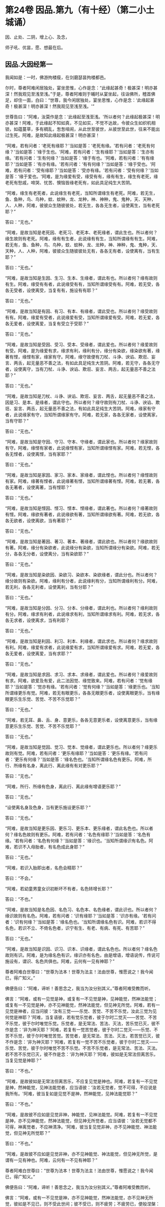 #+OPTIONS: toc:nil num:nil
* 第24卷 因品.第九（有十经）（第二小土城诵）

因、止处、二阴，增上心、及念，

师子吼、优昙，愿、想最在后。

#+TOC: headlines 1

** 因品.大因经第一
我闻如是：一时，佛游拘楼瘦，在剑磨瑟昙拘楼都邑。

尔时，尊者阿难闲居独处，宴坐思惟，心作是念：“此缘起甚奇！极甚深！明亦甚深！然我观见至浅至浅。”于是，尊者阿难则于晡时从宴坐起，往诣佛所，稽首佛足，却住一面，白曰：“世尊，我今闲居独处，宴坐思惟，心作是念：‘此缘起甚奇！极甚深！明亦甚深！然我观见至浅至浅。'”

世尊告曰：“阿难，汝莫作是念：‘此缘起至浅至浅。'所以者何？此缘起极甚深！明亦甚深！阿难，于此缘起不知如真，不见如实，不觉不达故，令彼众生如织机相锁，如蕴蔓草，多有稠乱，怱怱喧闹，从此世至彼世，从彼世至此世，往来不能出过生死。阿难，是故知此缘起极甚深！明亦甚深！

“阿难，若有问者：‘老死有缘耶？'当如是答：‘老死有缘。'若有问者：‘老死有何缘？'当如是答：‘缘于生也。'阿难，若有问者：‘生有缘耶？'当如是答：‘生亦有缘。'若有问者：‘生有何缘？'当如是答：‘缘于有也。'阿难，若有问者：‘有有缘耶？'当如是答：‘有亦有缘。'若有问者：‘有有何缘？'当如是答：‘缘于受也。'阿难，若有问者：‘受有缘耶？'当如是答：‘受亦有缘。'若有问者：‘受有何缘？'当如是答：‘缘于爱也。'阿难，是为缘爱有受，缘受有有，缘有有生，缘生有老死，缘老死有愁戚，啼哭、忧苦、懊恼皆缘老死有，如此具足纯生大苦阴。

“阿难，缘生有老死者，此说缘生有老死，当知所谓缘生有老死。阿难，若无生，鱼、鱼种，鸟、鸟种，蚊、蚊种，龙、龙种，神、神种，鬼、鬼种，天、天种，人、人种，阿难，彼彼众生随彼彼处，若无生，各各无生者，设使离生，当有老死耶？”

答曰：“无也。”

“阿难，是故当知是老死因、老死习、老死本、老死缘者，谓此生也。所以者何？缘生故则有老死。阿难，缘有有生者，此说缘有有生，当知所谓缘有有生。阿难，若无有，鱼、鱼种，鸟、鸟种，蚊、蚊种，龙、龙种，神、神种，鬼、鬼种，天、天种，人、人种，阿难，彼彼众生随彼彼处无有，各各无有者，设使离有，当有生耶？”

答曰：“无也。”

“阿难，是故当知是生因、生习、生本、生缘者，谓此有也。所以者何？缘有故则有生。阿难，缘受有有者，此说缘受有有，当知所谓缘受有有。阿难，若无受，各各无受者，设使离受，当复有有，施设有有耶？”

答曰：“无也。”

“阿难，是故当知是有因、有习、有本、有缘者，谓此受也。所以者何？缘受故则有有。阿难，缘爱有受者，此说缘爱有受，当知所谓缘爱有受。阿难，若无爱，各各无爱者，设使离爱，当复有受立于受耶？”

答曰：“无也。”

“阿难，是故当知是受因、受习、受本、受缘者，谓此爱也。所以者何？缘爱故则有受。阿难，是为缘爱有求，缘求有利，缘利有分，缘分有染欲，缘染欲有著，缘著有悭，缘悭有家，缘家有守。阿难，缘守故便有刀杖、斗诤、谀谄、欺诳、妄言、两舌，起无量恶不善之法，有如此具足纯生大苦阴。阿难，若无守，各各无守者，设使离守，当有刀杖、斗诤、谀谄、欺诳、妄言、两舌，起无量恶不善之法耶？”

答曰：“无也。”

“阿难，是故当知是刀杖、斗诤、谀谄、欺诳、妄言、两舌，起无量恶不善之法，因是习、是本、是缘者，谓此守也。所以者何？缘守故则有刀杖、斗诤、谀谄、欺诳、妄言、两舌，起无量恶不善之法，有如此具足纯生大苦阴。阿难，缘家有守者，此说缘家有守，当知所谓缘家有守。阿难，若无家，各各无家者，设使离家，当有守耶？”

答曰：“无也。”

“阿难，是故当知是守因、守习、守本、守缘者，谓此家也。所以者何？缘家故则有守。阿难，缘悭有家者，此说缘悭有家，当知所谓缘悭有家。阿难，若无悭，各各无悭者，设使离悭，当有家耶？”

答曰：“无也。”

“阿难，是故当知是家因、家习、家本、家缘者，谓此悭也。所以者何？缘悭故则有家。阿难，缘著有悭者，此说缘著有悭，当知所谓缘著有悭。阿难，若无著，各各无著者，设使离著，当有悭耶？”

答曰：“无也。”

“阿难，是故当知是悭因、悭习、悭本、悭缘者，谓此著也。所以者何？缘著故则有悭。阿难，缘欲有著者，此说缘欲有著，当知所谓缘欲有著。阿难，若无欲，各各无欲者，设使离欲，当有著耶？”

答曰：“无也。”

“阿难，是故当知是著因、著习、著本、著缘者，谓此欲也。所以者何？缘欲故则有著。阿难，缘分有染欲者，此说缘分有染欲，当知所谓缘分有染欲。阿难，若无分，各各无分者，设使离分，当有染欲耶？”

答曰：“无也。”

“阿难，是故当知是染欲因、染欲习、染欲本、染欲缘者，谓此分也。所以者何？缘分故则有染欲。阿难，缘利有分者，此说缘利有分，当知所谓缘利有分。阿难，若无利，各各无利者，设使离利，当有分耶？”

答曰：“无也。”

“阿难，是故当知是分因、分习、分本、分缘者，谓此利也。所以者何？缘利故则有分。阿难，缘求有利者，此说缘求有利，当知所谓缘求有利。阿难，若无求，各各无求者，设使离求，当有利耶？

答曰：“无也。”

“阿难，是故当知是利因、利习、利本、利缘者，谓此求也。所以者何？缘求故则有利。阿难，缘爱有求者，此说缘爱有求，当知所谓缘爱有求。阿难，若无爱，各各无爱者，设使离爱，当有求耶？”

答曰：“无也。”

“阿难，是故当知是求因、求习、求本、求缘者，谓此爱也。所以者何？缘爱故则有求。阿难，欲爱及有爱，此二法因觉、缘觉致来。阿难，若有问者：‘觉有缘耶？'当如是答：‘觉亦有缘。'若有问者：‘觉有何缘？'当如是答：‘缘更乐也。'当知所谓缘更乐有觉。阿难，若无有眼更乐，各各无眼更乐者，设使离眼更乐，当有缘眼更乐生乐觉、苦觉、不苦不乐觉耶？”

答曰：“无也。”

“阿难，若无耳、鼻、舌、身、意更乐，各各无意更乐者，设使离意更乐，当有缘意更乐生乐觉、苦觉、不苦不乐觉耶？”

答曰：“无也。”

“阿难，是故当知是觉因、觉习、觉本、觉缘者，谓此更乐也。所以者何？缘更乐故则有觉。阿难，若有问者：‘更乐有缘耶？'当如是答：‘更乐有缘。'若有问者：‘更乐有何缘？'当如是答：‘缘名色也。'当知所谓缘名色有更乐。阿难，所行、所缘有名身，离此行、离此缘有有对更乐耶？”

答曰：“无也。”

“阿难，所行、所缘有色身，离此行、离此缘有增语更乐耶？”

答曰：“无也。”

“设使离名身及色身，当有更乐施设更乐耶？”

答曰：“无也。”

“阿难，是故当知是更乐因、更乐习、更乐本、更乐缘者，谓此名色也。所以者何？缘名色故则有更乐。阿难，若有问者：‘名色有缘耶？'当如是答：‘名色有缘。'若有问者：‘名色有何缘？'当如是答：‘缘识也。'当知所谓缘识有名色。阿难，若识不入母胎者，有名色成此身耶？”

答曰：“无也。”

“阿难，若识入胎即出者，名色会精耶？”

答曰：“不会。”

“阿难，若幼童男童女识初断坏不有者，名色转增长耶？”

答曰：“不也。”

“阿难，是故当知是名色因、名色习、名色本、名色缘者，谓此识也。所以者何？缘识故则有名色。阿难，若有问者：‘识有缘耶？'当如是答：‘识亦有缘。'若有问者：‘识有何缘？'当如是答：‘缘名色也。'当知所谓缘名色有识。阿难，若识不得名色，若识不立、不倚名色者，识宁有生、有老、有病、有死、有苦耶？”

答曰：“无也。”

“阿难，是故当知是识因、识习、识本、识缘者，谓此名色也。所以者何？缘名色故则有识。阿难，是为缘名色有识，缘识亦有名色，由是增语，增语说传，传说可施设有，谓识、名色共俱也。阿难，云何有一见有神耶？”

尊者阿难白世尊曰：“世尊为法本！世尊为法主！法由世尊，惟愿说之！我今闻已，得广知义。”

佛便告曰：“阿难，谛听！善思念之，我当为汝分别其义。”尊者阿难受教而听。

佛言：“阿难，或有一见觉是神，或复有一不见觉是神，见神能觉，然神法能觉；或复有一不见觉是神，亦不见神能觉，然神法能觉，但见神无所觉。阿难，若有一见觉是神者，应当问彼：‘汝有三觉------乐觉、苦觉、不苦不乐觉，汝此三觉为见何觉是神耶？'阿难，当复语彼，若有觉乐觉者，彼于尔时二觉灭------苦觉、不苦不乐觉，彼于尔时唯觉乐觉。乐觉者，是无常法、苦法、灭法，苦乐觉已灭，彼不作是念：‘非为神灭耶？'阿难，若复有一觉苦觉者，彼于尔时二觉灭------乐觉、不苦不乐觉，彼于尔时唯觉苦觉。苦觉者，是无常法、苦法、灭法，若苦觉已灭，彼不作是念：‘非为神灭耶？'阿难，若复有一觉不苦不乐觉者，彼于尔时二觉灭------乐觉、苦觉，彼于尔时唯觉不苦不乐觉。不苦不乐觉者，是无常法、苦法、灭法。若不苦不乐觉已灭，彼不作是念：‘非为神灭耶？'阿难，彼如是无常法但离苦乐，当复见觉是神耶？”

答曰：“不也。”

“阿难，是故彼如是无常法但离苦乐，不应复见觉是神也。阿难，若复有一不见觉是神，然神能觉，见神法能觉者，应当语彼：‘汝若无觉者，觉不可得，不应说是我所有。'阿难，彼当复如是见觉不是神，然神能觉，见神法能觉耶？”

答曰：“不也。”

“阿难，是故彼不应如是见觉非神，神能觉，见神法能觉。阿难，若复有一不见觉是神，亦不见神能觉，然神法能觉，但见神无所觉者，应当语彼：‘汝若无觉都不可得，神离觉者，不应神清净。'阿难，彼当复见觉非神，亦不见神能觉、神法能觉，但见神无所觉耶？”

答曰：“不也。”

“阿难，是故彼不应如是见觉非神，亦不见神能觉、神法能觉，但见神无所觉，是谓有一见有神也。阿难，云何有一不见有神耶？”

尊者阿难白世尊曰：“世尊为法本！世尊为法主！法由世尊，惟愿说之！我今闻已，得广知义。”

佛便告曰：“阿难，谛听！善思念之，我当为汝分别其义。”尊者阿难受教而听。

佛言：“阿难，或有一不见觉是神，亦不见神能觉，然神法能觉，亦不见神无所觉，彼如是不见已，则不受此世间；彼不受已，则不疲劳；不疲劳已，便般涅槃：我生已尽，梵行已立，所作已办，不更受有，知如真。阿难，是谓增语，增语说传，传设可施设有。知是者，则无所受。阿难，若比丘如是正解脱者，此不复有见如来终，见如来不终，见如来终、不终，见如来亦非终亦非不终，是谓有一不见有神也。阿难，云何有一有神施设而施设耶？”

尊者阿难白世尊曰：“世尊为法本！世尊为法主！法由世尊，惟愿说之！我今闻已，得广知义。”

佛便告曰：“阿难，谛听！善思念之，我当为汝分别其义。”尊者阿难受教而听。

佛言：“阿难，或有一少色是神施设而施设，或复有一非少色是神施设而施设，无量色是神施设而施设。或复有一非少色是神施设而施设，亦非无量色是神施设而施设，少无色是神施设而施设。或复有一非少色是神施设而施设，亦非无量色是神施设而施设，亦非少无色是神施设而施设，无量无色是神施设而施设。

“阿难，若有一少色是神施设而施设者，彼今少色是神施设而施设，身坏命终，亦如是说、亦如是见。有神若离少色时，亦如是如是思，彼作如是念。阿难，如是有一少色是神施设而施设，如是有一少色是神见著而著。

“阿难，若复有一非少色是神施设而施设，无量色是神施设而施设者，彼今无量色是神施设而施设，身坏命终，亦如是说、亦如是见。有神若离无量色时，亦如是如是思，彼作如是念。阿难，如是有一无量色是神施设而施设，如是无量色是神见著而著。

“阿难，若复有一非少色是神施设而施设，亦非无量色是神施设而施设，少无色是神施设而施设者，彼今少无色是神施设而施设，身坏命终，亦如是说、亦如是见。有神若离少无色时，亦如是如是思，彼作如是念。阿难，如是有一少无色是神施设而施设，如是有一少无色是神见著而著。

“阿难，若复有一非少色是神施设而施设，亦非无量色是神施设而施设，亦非少无色是神施设而施设，无量无色是神施设而施设者，彼今无量无色是神施设而施设，身坏命终，亦如是说、亦如是见。有神若离无量无色时，亦如是如是思，彼作如是念。阿难，如是有一无量无色是神施设而施设，如是有一无量无色是神见著而著，是谓有一有神施设而施设也。

“阿难，云何有一无神施设而施设耶？”

尊者阿难白世尊曰：“世尊为法本！世尊为法主！法由世尊，惟愿说之！我今闻已，得广知义。”

佛便告曰：“阿难，谛听！善思念之，我当为汝分别其义。”尊者阿难受教而听。

佛言：“阿难，或有一非少色是神施设而施设，亦非无量色是神施设而施设，亦非少无色是神施设而施设，亦非无量无色是神施设而施设。阿难，若有一非少色是神施设而施设者，彼非今少色是神施设而施设，身坏命终，亦不如是说、亦不如是见。有神若离少色时，亦不如是如是思，亦不作如是念。阿难，如是有一非少色是神施设而施设，如是有一非少色是神不见著而著。

“阿难，若复有一非无量色是神施设而施设者，彼非今无量色是神施设而施设，身坏命终，亦不如是说、亦不如是见。有神若离无量色时，亦不如是如是思，亦不作如是念。阿难，如是有一非无量色是神施设而施设，如是有一非无量色是神不见著而著。

“阿难，若复有一非少无色是神施设而施设者，彼非今少无色是神施设而施设，身坏命终，亦不如是说、亦不如是见。有神若离少无色时，亦不如是如是思，亦不作如是念。阿难，如是有一非少无色是神施设而施设，如是有一非少无色是神不见著而著。

“阿难，若复有一非无量无色是神施设而施设者，彼非今无量无色是神施设而施设，身坏命终，亦不如是说、亦不如是见。有神若离无量无色时，亦不如是如是思，亦不作如是念。阿难，如是有一非无量无色是神施设而施设，如是有一非无量无色是神不见著而著。阿难，是谓有一无神施设而施设也。

“复次，阿难，有七识住及二处。云何七识住？有色众生若干身、若干想，谓人及欲天，是谓第一识住。复次，阿难，有色众生若干身、一想，谓梵天初生不夭寿，是谓第二识住。复次，阿难，有色众生一身、若干想，谓晃昱天，是谓第三识住。复次，阿难，有色众生一身、一想，谓遍净天，是谓第四识住。复次，阿难，有无色众生度一切色想，灭有对想，不念若干想，无量空处，是空处成就游，谓无量空处天，是谓第五识住。复次，阿难，有无色众生度一切无量空处，无量识处，是识处成就游，谓无量识处天，是谓第六识住。复次，阿难，有无色众生度一切无量识处，无所有处，是无所有处成就游，谓无所有处天，是谓第七识住。

“阿难，云何有二处？有色众生无想无觉，谓无想天，是谓第一处。复次，阿难，有无色众生度一切无所有处，非有想非无想处，是非有想非无想处成就游，谓非有想非无想处天，是谓第二处。阿难，第一识住者，有色众生若干身、若干想，谓人及欲天。若有比丘知彼识住、知识住集，知灭、知味、知患、知出要如真，阿难，此比丘宁可乐彼识住，计著住彼识住耶？”

答曰：“不也。”

“阿难，第二识住者，有色众生若干身、一想，谓梵天初生不夭寿。若有比丘知彼识住、知识住集，知灭、知味、知患、知出要如真，阿难，此比丘宁可乐彼识住，计著住彼识住耶？”

答曰：“不也。”

“阿难，第三识住者，有色众生一身、若干想，谓晃昱天。若有比丘知彼识住、知识住集，知灭、知味、知患、知出要如真，阿难，此比丘宁可乐彼识住，计著住彼识住耶？”

答曰：“不也。”

“阿难，第四识住者，有色众生一身、一想，谓遍净天。若有比丘知彼识住、知识住集，知灭、知味、知患、知出要如真，阿难，此比丘宁可乐彼识住，计著住彼识住耶？”

答曰：“不也。”

“阿难。第五识住者，无色众生度一切色想，灭有对想，不念若干想，无量空处，是空处成就游，谓无量空处天。若有比丘知彼识住、知识住集，知灭、知味、知患、知出要如真，阿难，此比丘宁可乐彼识住，计著住彼识住耶？”

答曰：“不也。”

“阿难，第六识住者，无色众生度一切无量空处，无量识处，是识处成就游，谓无量识处天。若有比丘知彼识住、知识住集，知灭、知味、知患、知出要如真，阿难，此比丘宁可乐彼识住，计著住彼识住耶？”

答曰：“不也。”

“阿难，第七识住者，无色众生度一切无量识处，无所有处，是无所有处成就游，谓无所有处天。若有比丘知彼识住、知识住集，知灭、知味、知患、知出要如真，阿难，此比丘宁可乐彼识住，计著住彼识住耶？”

答曰：“不也。”

“阿难，第一处者，有色众生无想无觉，谓无想天，若有比丘知彼处、知彼处集，知灭、知味、知患、知出要如真，阿难，此比丘宁可乐彼处，计著往彼处耶？”

答曰：“不也。”

“阿难，第二处者，无色众生度一切无所有处，非有想非无想处，是非有想非无想处成就游，谓非有想非无想处天。若有比丘知彼处、知彼处集，知灭、知味、知患、知出要如真，阿难，此比丘宁可乐彼处，计著住彼处耶？”

答曰：“不也。”

“阿难，若有比丘彼七识住及二处知如真，心不染著，得解脱者，是谓比丘阿罗诃，名慧解脱。

“复次，阿难，有八解脱。云何为八？色观色，是谓第一解脱。复次，内无色想外观色，是谓第二解脱。复次，净解脱身作证成就游，是谓第三解脱。复次，度一切色想，灭有对想，不念若干想，无量空处，是无量空处成就游，是谓第四解脱。复次，度一切无量空处，无量识处，是无量识处成就游，是谓第五解脱。复次，度一切无量识处，无所有处，是无所有处成就游，是谓第六解脱。复次，度一切无所有处，非有想非无想处，是非有想非无想处成就游，是谓第七解脱。复次，度一切非有想非无想处想，知灭解脱，身作证成就游，及慧观诸漏尽知，是谓第八解脱。阿难，若有比丘彼七识住及二处知如真，心不染著，得解脱，及此八解脱，顺逆身作证成就游，亦慧观诸漏尽者，是谓比丘阿罗诃，名俱解脱。”

佛说如是，尊者阿难及诸比丘闻佛所说，欢喜奉行。

--------------

* 第24卷 因品.念处经第二

我闻如是：一时，佛游拘楼瘦，在剑磨瑟昙拘楼都邑。

尔时，世尊告诸比丘：“有一道净众生，度忧畏，灭苦恼，断啼哭，得正法，谓四念处。若有过去诸如来、无所著、等正觉悉断五盖、心秽、慧羸，立心正住于四念处，修七觉支，得觉无上正尽之觉；若有未来诸如来、无所著、等正觉悉断五盖、心秽、慧羸，立心正住于四念处，修七觉支，得觉无上正尽之觉；我今现在如来、无所著、等正觉，我亦断五盖、心秽、慧羸，立心正住于四念处，修七觉支，得觉无上正尽之觉。云何为四？观身如身念处，观觉如觉念处，观心如心念处，观法如法念处。

“云何观身如身念处？比丘者，行则知行，住则知住，坐则知坐，卧则知卧，眠则知眠，寤则知寤，眠寤则知眠寤。如是比丘观内身如身，观外身如身，立念在身，有知有见，有明有达，是谓比丘观身如身。

“复次，比丘观身如身。比丘者，正知出入，善观分别，屈伸低仰，仪容庠序，善著僧伽梨及诸衣钵，行住坐卧、眠寤语默皆正知之。如是比丘观内身如身，观外身如身，立念在身，有知有见，有明有达，是谓比丘观身如身。

“复次，比丘观身如身。比丘者，生恶不善念，以善法念治断灭止。犹木工师、木工弟子，彼持墨绳，用絣于木，则以利斧斫治令直；如是比丘生恶不善念，以善法念治断灭止。如是比丘观内身如身，观外身如身，立念在身，有知有见，有明有达，是谓比丘观身如身。

“复次，比丘观身如身。比丘者，齿齿相著，舌逼上腭，以心治心，治断灭止。犹二力士捉一羸人，处处旋捉，自在打锻；如是比丘齿齿相著，舌逼上腭，以心治心，治断灭止。如是比丘观内身如身，观外身如身，立念在身，有知有见，有明有达，是谓比丘观身如身。

“复次，比丘观身如身。比丘者，念入息即知念入息，念出息即知念出息，入息长即知入息长，出息长即知出息长，入息短即知入息短，出息短即知出息短，学一切身息入，学一切身息出，学止身行息入，学止口行息出。如是比丘观内身如身，观外身如身，立念在身，有知有见，有明有达，是谓比丘观身如身。

“复次，比丘观身如身。比丘者，离生喜乐，渍身润泽，普遍充满于此身中，离生喜乐无处不遍。犹工浴人器盛澡豆，水和成抟，水渍润泽，普遍充满无处不周；如是比丘离生喜乐，渍身润泽，普遍充满于此身中，离生喜乐无处不遍。是比丘观内身如身，观外身如身，立念在身，有知有见，有明有达，是谓比丘观身如身。

“复次，比丘观身如身。比丘者，定生喜乐，渍身润泽，普遍充满于此身中，定生喜乐无处不遍。犹如山泉，清净不浊，充满流溢，四方水来，无缘得入，即彼泉底，水自涌出，流溢于外，渍山润泽，普遍充满无处不周；如是比丘定生喜乐，渍身润泽，普遍充满于此身中，定生喜乐无处不遍。如是比丘观内身如身，观外身如身，立念在身，有知有见，有明有达，是谓比丘观身如身。

“复次，比丘观身如身。比丘者，无喜生乐，渍身润泽，普遍充满于此身中，无喜生乐无处不遍。犹青莲华，红、赤、白莲，水生水长，在于水底，彼根茎华叶悉渍润泽，普遍充满无处不周；如是比丘无喜生乐，渍身润泽，普遍充满于此身中，无喜生乐无处不遍。如是比丘观内身如身，观外身如身，立念在身，有知有见，有明有达，是谓比丘观身如身。

“复次，比丘观身如身。比丘者，于此身中，以清净心意解遍满成就游，于此身中，以清净心无处不遍。犹有一人，被七肘衣或八肘衣，从头至足，于其身体无处不覆；如是比丘于此身中，以清净心无处不遍。如是比丘观内身如身，观外身如身，立念在身，有知有见，有明有达，是谓比丘观身如身。

“复次，比丘观身如身。比丘者，念光明想，善受善持，善忆所念，如前后亦然，如后前亦然，如昼夜亦然，如夜昼亦然，如下上亦然，如上下亦然，如是不颠倒，心无有缠，修光明心，心终不为暗之所覆。如是比丘观内身如身，观外身如身，立念在身，有知有见，有明有达，是谓比丘观身如身。

“复次，比丘观身如身。比丘者，善受观相，善忆所念。犹如有人，坐观卧人，卧观坐人；如是比丘善受观相，善忆所念。如是比丘观内身如身，观外身如身，立念在身，有知有见，有明有达，是谓比丘观身如身。

“复次，比丘观身如身。比丘者，此身随住，随其好恶，从头至足，观见种种不净充满：‘我此身中有发、髦、爪、齿、粗细薄肤、皮、肉、筋、骨、心、肾、肝、肺、大肠、小肠、脾、胃、抟粪、脑及脑根、泪、汗、涕、唾、脓、血、肪、髄、涎、痰、小便。'犹如器盛若干种子，有目之士，悉见分明，谓稻、粟种、蔓菁、芥子；如是比丘此身随住，随其好恶，从头至足，观见种种不净充满：‘我此身中有发、髦、爪、齿、粗细薄肤、皮、肉、筋、骨、心、肾、肝、肺、大肠、小肠、脾、胃、抟粪、脑及脑根、泪、汗、涕、唾、脓、血、肪、髄、涎、痰、小便。'如是比丘观内身如身，观外身如身，立念在身，有知有见，有明有达，是谓比丘观身如身。

“复次，比丘观身如身。比丘者，观身诸界：‘我此身中有地界、水界、火界、风界、空界、识界。'犹如屠儿杀牛，剥皮布地于上，分作六段；如是比丘观身诸界：‘我此身中，地界、水界、火界、风界、空界、识界。'如是比丘观内身如身，观外身如身，立念在身，有知有见，有明有达，是谓比丘观身如身。

“复次，比丘观身如身。比丘者，观彼死尸，或一、二日至六、七日，鸟鸱所啄，豺狼所食，火烧埋地，悉腐烂坏，见已自比：‘今我此身亦复如是，俱有此法，终不得离。'如是比丘观内身如身，观外身如身，立念在身，有知有见，有明有达，是谓比丘观身如身。

“复次，比丘观身如身。比丘者，如本见息道骸骨青色，烂腐食半，骨锁在地，见已自比：‘今我此身亦复如是，俱有此法，终不得离。'如是比丘观内身如身，观外身如身，立念在身，有知有见，有明有达，是谓比丘观身如身。

“复次，比丘观身如身。比丘者，如本见息道，离皮肉血，唯筋相连，见已自比：‘今我此身亦复如是，俱有此法，终不得离。'如是比丘观内身如身，观外身如身，立念在身，有知有见，有明有达，是谓比丘观身如身。

“复次，比丘观身如身。比丘者，如本见息道骨节解散，散在诸方，足骨、骨、髀骨、髋骨、脊骨、肩骨、颈骨、髑髅骨，各在异处，见已自比：‘今我此身亦复如是，俱有此法，终不得离。'如是比丘观内身如身，观外身如身，立念在身，有知有见，有明有达，是谓比丘观身如身。

“复次，比丘观身如身。比丘者，如本见息道骨白如螺，青犹鸽色，赤若血涂，腐坏碎末，见已自比：‘今我此身亦复如是，俱有此法，终不得离。'如是比丘观内身如身，观外身如身，立念在身，有知有见，有明有达，是谓比丘观身如身。若比丘、比丘尼，如是少少观身如身者，是谓观身如身念处。

“云何观觉如觉念处？比丘者，觉乐觉时，便知觉乐觉；觉苦觉时，便知觉苦觉；觉不苦不乐觉时，便知觉不苦不乐觉；觉乐身、苦身、不苦不乐身，乐心、苦心、不苦不乐心，乐食、苦食、不苦不乐食，乐无食、苦无食、不苦不乐无食，乐欲、苦欲、不苦不乐欲，乐无欲觉、苦无欲觉、不苦不乐无欲觉时，便知觉不苦不乐无欲觉。如是比丘观内觉如觉，观外觉如觉，立念在觉，有知有见，有明有达，是谓比丘观觉如觉。若比丘、比丘尼如是少少观觉如觉者，是谓观觉如觉念处。

“云何观心如心念处？比丘者，有欲心知有欲心如真，无欲心知无欲心如真，有恚无恚、有痴无痴、有秽污无秽污、有合有散、有下有高、有小有大、修不修、定不定，有不解脱心知不解脱心如真，有解脱心知解脱心如真。如是比丘观内心如心，观外心如心，立念在心，有知有见，有明有达，是谓比丘观心如心。若有比丘、比丘尼如是少少观心如心者，是谓观心如心念处。

“云何观法如法念处？眼缘色生内结。比丘者，内实有结知内有结如真，内实无结知内无结如真，若未生内结而生者知如真，若已生内结灭不复生者知如真。如是耳、鼻、舌、身，意缘法生内结。比丘者，内实有结知内有结如真，内实无结知内无结如真，若未生内结而生者知如真，若已生内结灭不复生者知如真。如是比丘观内法如法，观外法如法，立念在法，有知有见，有明有达，是谓比丘观法如法，谓内六处。

“复次，比丘观法如法。比丘者，内实有欲知有欲如真，内实无欲知无欲如真，若未生欲而生者知如真，若已生欲灭不复生者知如真。如是瞋恚、睡眠、掉悔，内实有疑知有疑如真，内实无疑知无疑如真，若未生疑而生者知如真，若已生疑灭不复生者知如真。如是比丘观内法如法，观外法如法，立念在法，有知有见，有明有达，是谓比丘观法如法，谓五盖也。

“复次，比丘观法如法。比丘者，内实有念觉支知有念觉支如真，内实无念觉支知无念觉支如真，若未生念觉支而生者知如真，若已生念觉支便住不忘而不衰退，转修增广者知如真。如是择法、精进、喜、息、定。比丘者，内实有舍觉支知有舍觉支如真，内实无舍觉支知无舍觉支如真，若未生舍觉支而生者知如真，若已生舍觉支便住不忘而不衰退，转修增广者知如真。如是比丘观内法如法，观外法如法，立念在法，有知有见，有明有达，是谓比丘观法如法，谓七觉支。若有比丘、比丘尼如是少少观法如法者，是谓观法如法念处。

“若有比丘、比丘尼七年立心正住四念处者，彼必得二果，或现法得究竟智，或有余得阿那含。置七年，六五四三二一年，若有比丘、比丘尼七月立心正住四念处者，彼必得二果，或现法得究竟智，或有余得阿那含。置七月，六五四三二一月，若有比丘、比丘尼七日七夜立心正住四念处者，彼必得二果，或现法得究竟智，或有余得阿那含。置七日七夜，六五四三二，置一日一夜，若有比丘、比丘尼少少须臾顷立心正住四念处者，彼朝行如是，暮必得升进；暮行如是，朝必得升进。”

佛说如是，彼诸比丘闻佛所说，欢喜奉行。

--------------

* 第25卷 因品.苦阴经上第三

我闻如是：一时，佛游舍卫国，在胜林给孤独园。

尔时，诸比丘于中食后，少有所为，集坐讲堂。于是众多异学，中后仿佯往诣诸比丘所，共相问讯，却坐一面，语诸比丘：“诸贤，沙门瞿昙施设知断欲，施设知断色，施设知断觉。诸贤，我等亦施设知断欲，施设知断色，施设知断觉。沙门瞿昙及我等此三知三断，为有何胜、有何差别？”

于是，诸比丘闻彼众多异学所说，不是亦不非，默然起去，并作是念：“如此所说，我等当从世尊得知。”便诣佛所，稽首作礼，却坐一面，谓与众多异学所可共论，尽向佛说。

彼时，世尊告诸比丘：“汝等即时应如是问众多异学：‘诸贤，云何欲味？云何欲患？云何欲出要？云何色味？云何色患？云何色出要？云何觉味？云何觉患？云何觉出要？'诸比丘，若汝等作如是问者，彼等闻已，便更互相难说外余事，瞋诤转增，必从座起，默然而退。所以者何？我不见此世，天及魔、梵、沙门、梵志、一切余众，能知此义而发遣者，唯有如来、如来弟子或从此闻。”

佛言：“云何欲味？谓因五欲功德，生乐生喜，极是欲味，无复过是，所患甚多。

“云何欲患？族姓子者，随其伎术以自存活，或作田业、或行治生、或以学书、或明算术、或知工数、或巧刻印、或作文章、或造手笔、或晓经书、或作勇将、或奉事王。彼寒时则寒，热时则热，饥渴、疲劳、蚊虻所蜇，作如是业，求图钱财。彼族姓子如是方便，作如是行，作如是求，若不得钱财者，便生忧苦、愁戚、懊恼，心则生痴，作如是说：‘唐作唐苦！所求无果。'彼族姓子如是方便作如是行，作如是求，若得钱财者，彼便爱惜，守护密藏。所以者何？‘我此财物，莫令王夺、贼劫、火烧、腐坏、亡失，出财无利，或作诸业而不成就。'彼作如是守护密藏，若有王夺、贼劫、火烧、腐坏、亡失，便生忧苦、愁戚、懊恼，心则生痴，作如是说：‘若有长夜所可爱念者，彼则亡失。'是谓现法苦阴，因欲缘欲，以欲为本。

“复次，众生因欲缘欲，以欲为本故，母共子诤，子共母诤，父子、兄弟、姊妹、亲族展转共诤。彼既如是共斗诤已，母说子恶，子说母恶，父子、兄弟、姊妹、亲族更相说恶，况复他人！是谓现法苦阴，因欲缘欲，以欲为本。

“复次，众生因欲缘欲，以欲为本故，王王共诤，梵志梵志共诤，居士居士共诤，民民共诤，国国共诤。彼因斗诤共相憎故，以种种器仗，转相加害，或以拳扠石掷，或以杖打刀斫。彼当斗时，或死、或怖，受极重苦。是谓现法苦阴，因欲缘欲，以欲为本。

“复次，众生因欲缘欲，以欲为本故，著铠被袍，持矟弓箭，或执刀盾入在军阵。或以象斗，或马、或车，或以步军，或以男女斗。彼当斗时，或死、或怖，受极重苦。是谓现法苦阴，因欲缘欲，以欲为本。

“复次，众生因欲缘欲，以欲为本故，著铠被袍，持矟弓箭，或执刀盾往夺他国，攻城破坞，共相格战，打鼓吹角，高声唤呼。或以槌打，或以鉾戟，或以利轮，或以箭射，或乱下石，或以大弩，或以融铜珠子洒之。彼当斗时，或死、或怖，受极重苦。是谓现法苦阴，因欲缘欲，以欲为本。

“复次，众生因欲缘欲，以欲为本故，著铠被袍，持矟弓箭，或执刀盾入村、入邑、入国、入城，穿墙发藏，劫夺财物，断截王路。或至他巷，坏村、害邑、灭国、破城。于中或为王人所捉，种种拷治：截手、截足或截手足，截耳、截鼻或截耳鼻，或脔脔割，拔须、拔发或拔须发，或著槛中衣裹火烧，或以沙壅草缠火爇，或内铁驴腹中，或著铁猪口中，或置铁虎口中烧，或安铜釜中，或著铁釜中煮，或段段截，或利叉刺，或铁钩钩，或卧铁床以沸油浇，或坐铁臼以铁杵捣，或龙蛇蜇，或以鞭鞭，或以杖挝，或以棒打，或生贯高标上，或枭其首。彼在其中，或死或怖，受极重苦。是谓现法苦阴，因欲缘欲，以欲为本。

“复次，众生因欲缘欲，以欲为本故，行身恶行，行口、意恶行。彼于后时，疾病著床，或坐、卧地，以苦逼身，身受极重苦，不可爱乐。彼若有身恶行，口、意恶行，彼临终时在前覆障，犹日将没大山岗侧，影障覆地。如是，彼若有身恶行，口、意恶行，在前覆障，彼作是念：‘我本恶行，在前覆我；我本不作福业，多作恶业。若使有人作恶凶暴唯为罪，不作福、不行善，无所畏、无所依、无所归，随生处者，我必生彼。'从是有悔，悔者不善死，无福命终。是谓现法苦阴，因欲缘欲，以欲为本。

“复次，众生因欲缘欲，以欲为本故，行身恶行，行口、意恶行。彼因身、口、意恶行故，因此、缘此，身坏命终，必至恶处，生地狱中。是谓后世苦阴，因欲缘欲，以欲为本。是谓欲患。

“云何欲出要？若断除欲，舍离于欲，灭欲欲尽，度欲出要，是谓欲出要。若有沙门、梵志，欲味、欲患、欲出要不知如真者，彼终不能自断其欲，况复能断于他欲耶？若有沙门、梵志，欲味、欲患、欲出要知如真者，彼既自能除，亦能断他欲。

“云何色味？若刹利女、梵志、居士、工师女，年十四五，彼于尔时，美色最妙。若因彼美色、缘彼美色故，生乐生喜，极是色味无复过是，所患甚多。

“云何色患？若见彼姝而于后时极大衰老，头白齿落，背偻脚戾，拄杖而行，盛壮日衰，寿命垂尽，身体震动，诸根毁熟，于汝等意云何？若本有美色，彼灭生患耶？”

答曰：“如是。”

“复次，若见彼姝疾病著床，或坐、卧地，以苦逼身，受极重苦。于汝等意云何？若本有美色，彼灭生患耶？”

答曰：“如是。”

“复次，若见彼姝死，或一二日至六七日，乌鸱所啄，豺狼所食，火烧埋地，悉烂腐坏。于汝等意云何？若本有美色，彼灭生患耶？”

答曰：“如是。”

“复次，若见彼姝息道，骸骨青色烂腐，余半骨锁在地。于汝等意云何？若本有美色，彼灭生患耶？”

答曰：“如是。”

“复次，若见彼姝息道，离皮肉血，唯筋相连。于汝等意云何？若本有美色，彼灭生患耶？”

答曰：“如是。”

“复次，若见彼姝息道，骨节解散，散在诸方，足骨、腨骨、髀骨、髋骨、脊骨、肩骨、颈骨、髑髅骨各在异处。于汝等意云何？若本有美色，彼灭生患耶？”

答曰：“如是。”

“复次，若见彼姝息道，骨白如螺，青犹鸽色，赤若血涂，腐坏碎末。于汝等意云何？若本有美色，彼灭生患耶？”

答曰：“如是。”

“是谓色患。

“云何色出要？若断除色，舍离于色，灭色色尽，度色出要，是谓色出要。若有沙门、梵志，色味、色患、色出要不知如真者，彼终不能自断其色，况复能断于他色耶？若有沙门、梵志，色味、色患、色出要知如真者，彼既自能除，亦能断他色。

“云何觉味？比丘者，离欲、离恶不善之法，至得第四禅成就游。彼于尔时不念自害，亦不念害他，若不念害者，是谓觉乐味。所以者何？不念害者，成就是乐，是谓觉味。

“云何觉患？觉者是无常法、苦法、灭法，是谓觉患。

“云何觉出要？若断除觉，舍离于觉，灭觉觉尽，度觉出要，是谓觉出要。若有沙门、梵志，觉味、觉患、觉出要不知如真者，彼终不能自断其觉，况复能断于他觉耶？若有沙门、梵志，觉味、觉患、觉出要知如真者，彼既自能除，亦能断他觉。”

佛说如是，彼诸比丘闻佛所说，欢喜奉行。

--------------

* 第25卷 因品.苦阴经下第四

我闻如是：一时，佛游释羁瘦，在加维罗卫尼拘类园。

尔时，释摩诃男中后仿佯往诣佛所，稽首佛足，却坐一面，白曰：“世尊，我如是知世尊法，令我心中得灭三秽：染心秽、恚心秽、痴心秽。世尊，我如是知此法，然我心中复生染法、恚法、痴法。世尊，我作是念：‘我有何法不灭，令我心中复生染法、恚法、痴法耶？'”

世尊告曰：“摩诃男，汝有一法不灭，谓汝住在家，不至信、舍家、无家、学道。摩诃男，若汝灭此一法者，汝必不住在家，必至信、舍家、无家、学道。汝因一法不灭故，住在家，不至信、舍家、无家、学道。”

于是，释摩诃男即从座起，偏袒著衣，叉手向佛，白世尊曰：“惟愿世尊为我说法！令我心净，除疑得道！”

世尊告曰：“摩诃男，有五欲功德可爱、可念、欢喜，欲相应而使人乐。云何为五？谓眼知色、耳知声、鼻知香、舌知味、身知触，由此令王及王眷属得安乐欢喜。摩诃男，极是欲味无复过是，所患甚多。

“摩诃男，云何欲患？摩诃男，族姓子者，随其技术，以自存活，或作田业、或行治生、或以学书、或明算术、或知工数、或巧刻印、或作文章、或造手笔、或晓经书、或作勇将、或奉事王。彼寒时则寒。热时则热，饥渴、疲劳、蚊虻所蜇，作如是业，求图钱财。摩诃男，此族姓子如是方便作如是行，作如是求，若不得钱财者，便生忧苦、愁戚、懊恼，心则生痴，作如是说：‘唐作唐苦！所求无果。'摩诃男，彼族姓子如是方便作如是行，作如是求，若得钱财者，彼便爱惜守护密藏。所以者何？‘我此财物莫令王夺、贼劫、火烧、腐坏、亡失，出财无利，或作诸业而不成就。'彼作如是守护密藏，若使王夺、贼劫、火烧、腐坏、亡失，彼便生忧苦、愁戚、懊恼，心则生痴，作如是说：‘若有长夜所可爱念者，彼则亡失。'摩诃男，如是现法苦阴，因欲缘欲，以欲为本。

“摩诃男，复次，众生因欲缘欲，以欲为本故，母共子诤，子共母诤，父子、兄弟、姊妹、亲族展转共诤。彼既如是共斗诤已，母说子恶，子说母恶，父子、兄弟、姊妹、亲族更相说恶，况复他人！摩诃男，是谓现法苦阴，因欲缘欲，以欲为本。

“摩诃男，复次，众生因欲缘欲，以欲为本故，王王共诤，梵志梵志共诤，居士居士共诤，民民共诤，国国共诤。彼因斗诤共相憎故，以种种器仗，转相加害，或以拳扠石掷，或以杖打刀斫。彼当斗时，或死、或怖，受极重苦。摩诃男，是谓现法苦阴，因欲缘欲，以欲为本。

“摩诃男，复次，众生因欲缘欲，以欲为本故，著铠被袍，持矟弓箭，或执刀盾入在军阵，或以象斗，或马、或车，或以步军，或以男女斗。彼当斗时，或死、或怖，受极重苦。摩诃男，是谓现法苦阴，因欲缘欲，以欲为本。

“摩诃男，复次，众生因欲缘欲，以欲为本故，著铠被袍，持矟弓箭，或执刀盾往夺他国，攻城破坞，共相格战，打鼓吹角，高声唤呼。或以槌打，或以鉾戟，或以利轮，或以箭射，或乱下石，或以大弩，或以融铜珠子洒之。彼当斗时，或死、或怖，受极重苦。摩诃男，是谓现法苦阴，因欲缘欲，以欲为本。

“摩诃男，复次，众生因欲缘欲，以欲为本故，著铠被袍，持矟弓箭，或执刀盾入村、入邑、入国、入城，穿墙发藏，劫夺财物，断截王路。或至他巷，坏村、害邑、灭国、破城。于中或为王人所捉，种种拷治：截手、截足或截手足，截耳、截鼻或截耳鼻，或脔脔割，拔须、拔发或拔须发，或著槛中衣裹火烧，或以沙壅草缠火爇，或内铁驴腹中，或著铁猪口中，或置铁虎口中烧，或安铜釜中，或著铁釜中煮，或段段截，或利叉刺，或铁钩钩，或卧铁床以沸油浇，或坐铁臼以铁杵捣，或龙蛇蜇，或以鞭鞭，或以杖挝，或以棒打，或生贯高标上，或枭其首。彼在其中，或死、或怖，受极重苦。摩诃男，是谓现法苦阴，因欲缘欲，以欲为本。

“摩诃男，复次，众生因欲缘欲，以欲为本故，行身恶行，行口、意恶行。彼于后时疾病著床，或坐、卧地，以苦逼身，受极重苦，不可爱乐。彼若有身恶行，口、意恶行，彼临终时在前覆障，犹日将没大山岗侧，影障覆地。如是，彼若有身恶行，口、意恶行，在前覆障，彼作是念：‘我本恶行，在前覆我；我本不作福业，多作恶业。若使有人作恶凶暴唯为罪，不作福、不行善，无所畏、无所依、无所归，随生处者，我必生彼。'从是有悔，悔者不善死，无福命终。摩诃男，是谓现法苦阴，因欲缘欲，以欲为本。

“摩诃男，复次，众生因欲缘欲，以欲为本故，行身恶行，行口、意恶行。彼因身、口、意恶行故，因此、缘此，身坏命终，必至恶处，生地狱中。摩诃男，是谓后世苦阴，因欲缘欲，以欲为本。

“摩诃男，是故当知欲一向无乐，无量苦患。多闻圣弟子不见如真者，彼为欲所覆，不得舍乐及无上息。摩诃男，如是彼多闻圣弟子因欲退转。摩诃男，我知欲无乐，无量苦患。我知如真已，摩诃男，不为欲所覆，亦不为恶所缠，便得舍乐及无上息。摩诃男，是故我不因欲退转。

“摩诃男，一时，我游王舍城，住鞞哆逻山仙人七叶屋。摩诃男，我于晡时，从宴坐起，往至广山，则于彼中见众多尼揵，行不坐行，常立不坐，受极重苦。我往问曰：‘诸尼揵，汝等何故行此不坐行，常立不坐，受如是苦。'彼如是说：‘瞿昙，我有尊师尼揵，名曰亲子，彼则教我作如是说：“诸尼揵等，汝若宿命有不善业，因此苦行故，必当得尽。若今身妙行护，口、意妙行护，因缘此故，不复作恶不善之业。”'

“摩诃男，我复问曰：‘诸尼揵，汝等信尊师无有疑耶？'彼复答我：‘如是，瞿昙，我等信尊师无有疑惑。'摩诃男，我复问曰：‘尼揵，若尔者，汝等尊师尼揵本重作恶不善之业。彼本作尼揵死，今生人间出家作尼揵，行不坐行，常立不坐，受如是苦，如汝等辈及弟子也。'彼复语我曰：‘瞿昙，乐不因乐，要因苦得。如频鞞娑罗王乐，沙门瞿昙不如也。'我复语曰：‘汝等痴狂，所说无义。所以者何？汝等不善，无所晓了，而不知时，谓汝作是说：“如频鞞娑罗王乐，沙门瞿昙不如也。”尼揵，汝等本应如是问：“谁乐胜？为频鞞娑罗王，为沙门瞿昙耶？”尼揵，若我如是说我乐胜，频鞞娑罗王不如者，尼揵，汝等可得作是语：“如频鞞娑罗王乐，沙门瞿昙不如也。”'彼诸尼揵即如是说：‘瞿昙，我等今问沙门瞿昙：谁乐胜？为频鞞娑罗王，为沙门瞿昙耶？'我复语曰：‘尼揵，我今问汝，随所解答。诸尼揵等，于意云何？频鞞娑罗王可得如意静默无言，因是七日七夜得欢喜快乐耶？'尼揵答曰：‘不也，瞿昙。'‘六五四三二，一日一夜得欢喜快乐耶？'尼揵答曰：‘不也，瞿昙。'复问曰：‘尼揵，我可得如意静默无言，因是一日一夜得欢喜快乐耶？'尼揵答曰：‘如是，瞿昙。'‘二三四五六，七日七夜得欢喜快乐耶？'尼揵答曰：‘如是，瞿昙。'我复问曰：‘诸尼揵等，于意云何？谁乐胜？为频鞞娑罗王，为是我耶？'尼揵答曰：‘瞿昙，如我等受解沙门瞿昙所说，瞿昙乐胜，频鞞娑罗王不如也。'

“摩诃男，因此故知，欲无有乐，无量苦患。若多闻圣弟子不见如真者，彼为欲所覆，恶、不善所缠，不得舍乐及无上息。摩诃男，如是彼多闻圣弟子为欲退转。摩诃男，我知欲无乐，有无量苦患，我知如真已，不为欲覆，亦不为恶不善法所缠，便得舍乐及无上息。摩诃男，是故我不为欲退转。”

佛说如是，释摩诃男及诸比丘闻佛所说，欢喜奉行。

--------------

* 第25卷 因品.增上心经第五

我闻如是：一时，佛游舍卫国，在胜林给孤独园。

尔时，世尊告诸比丘：“若比丘欲得增上心者，当以数数念于五相；数念五相已，生不善念，即便得灭；恶念灭已，心便常住，在内止息，一意得定。

“云何为五？比丘者，念相善相应，若生不善念者，彼因此相复更念异相善相应，令不生恶不善之念；彼因此相更念异相善相应已，生不善念，即便得灭；恶念灭已，心便常住，在内止息，一意得定。犹木工师、木工弟子，彼持墨绳，用絣于木，则以利斧，斫治令直。如是，比丘，因此相复更念异相善相应，令不生恶不善之念；彼因此相更念异相善相应已，生不善念，即便得灭；恶念灭已，心便常住，在内止息，一意得定。若比丘欲得增上心者，当以数数念此第一相；念此相已，生不善念，即便得灭；恶念灭已，心便常住，在内止息，一意得定。

“复次，比丘，念相善相应，若生不善念者，彼观此念恶有灾患，此念不善，此念是恶，此念智者所恶，此念若满具者，则不得通、不得觉道、不得涅槃，令生恶不著念故。彼如是观恶已，生不善念，即便得灭；恶念灭已，心便常往，在内止息，一意得定。犹人年少，端正可爱，沐浴澡洗，著明净衣，以香涂身，修治须发，极令净洁，或以死蛇、死狗、死人余半青色，膖胀臭烂，不净流出，系著彼颈，彼便恶秽，不喜不乐。如是，比丘，彼观此念，恶有灾患，此念不善，此念是恶，此念智者所恶，此念若满具者，则不得通、不得觉道、不得涅槃，令生恶不善念故。彼如是观恶已，生不善念，即便得灭；恶念灭已，心便常住，在内止息，一意得定。若比丘欲得增上心者，当以数数念此第二相；念此相已，生不善念，即便得灭；恶念灭已，心便常住，在内止息，一意得定。

“复次，比丘，念相善相应时，生不善念，观念恶患时，复生不善念者，彼比丘不应念此念，令生恶不善念故。彼不念此念已，生不善念，即便得灭；恶念灭已，心便常住，在内止息，一意得定。犹有目人，色在光明，而不用见，彼或闭目，或身避去。于汝等意云何？色在光明，彼人可得受色相耶？”

答曰：“不也。”

“如是，比丘不应念此念，令生恶不善念故。彼不念此念已，生不善念，即便得灭；恶念灭已，心便常住，在内止息，一意得定。若比丘欲得增上心者，当以数数念此第三相；念此相已，生不善念，即便得灭；恶念灭已，心便常住，在内止息，一意得定。

“复次，比丘，念相善相应时生不善念，观念恶患时亦生不善念，不念念时复生不善念者，彼比丘为此念，当以思行渐减其念，令不生恶不善之念。彼为此念，当以思行渐减念已，生不善念，即便得灭；恶念灭已，心便常住，在内止息，一意得定。犹人行道，进路急速，彼作是念：‘我何为速？我今宁可徐徐行耶！'彼即徐行。复作是念：‘我何为徐行？宁可住耶！'彼即便住。复作是念：‘我何为住？宁可坐耶！'彼即便坐。复作是念：‘我何为坐？宁可卧耶！'彼即便卧。如是，彼人渐渐息身粗行，当知比丘亦复如是。彼为此念，当以思行渐减其念，令不生恶不善之念；彼为此念，当以思行惭减念已，生不善念，即便得灭；恶念灭已，心便常住，在内止息，一意得定。若比丘欲得增上心者，当以数数念此第四相；念此相已，生不善念，即便得灭；恶念灭已，心便常住，在内止息，一意得定。

“复次，比丘，念相善相应时生不善念，观念恶患时亦生不善念，不念念时亦生不善念，当以思行渐减念时复生不善念者，彼比丘应如是观。比丘者，因此念故，生不善念，彼比丘便齿齿相著，舌逼上腭，以心修心，受持降伏，令不生恶不善之念；彼以心修心，受持降伏已，生不善念，即便得灭；恶念灭已，心便常住，在内止息，一意得定。犹二力士捉一羸人，受持降伏。如是，比丘，齿齿相著，舌逼上腭，以心修心，受持降伏，令不生恶不善之念；彼以心修心，受持降伏已，生不善念，即便得灭；恶念灭已，心便常住，在内止息，一意得定。若比丘欲得增上心者，当以数数念此第五相；念此相已，生不善念，即便得灭；恶念灭已，心便常住，在内止息，一意得定。

“若比丘欲得增上心者，常以数数念此五相；数念五相已，生不善念，即便得灭；恶念灭已，心便常住，在内止息，一意得定。若比丘念相善相应时不生恶念，观念恶患时亦不生恶念，不念念时亦不生恶念，若以思行渐减念时亦不生恶念，以心修心、受持降伏时亦不生恶念者，便得自在。欲念则念，不念则不念，若比丘欲念则念，不欲念则不念者，是谓比丘随意诸念，自在诸念迹。”

佛说如是，彼诸比丘闻佛所说，欢喜奉行。

--------------

* 第25卷 因品.念经第六

我闻如是：一时，佛游舍卫国，在胜林给孤独园。

尔时，世尊告诸比丘：“我本未觉无上正尽觉时，作如是念：‘我宁可别诸念作二分，欲念、恚念、害念作一分，无欲念、无恚念、无害念复作一分。'我于后时，便别诸念作二分，欲念、恚念、害念作一分，无欲念、无恚念、无害念复作一分。我如是行，在远离独住，心无放逸，修行精勤。生欲念，我即觉生欲念，自害、害他、二俱害灭，慧多烦劳不得涅槃；觉自害、害他、二俱害灭，慧多烦劳不得涅槃，便速灭。复生恚念、害念，我即觉生恚念、害念，自害、害他、二俱害灭，慧多烦劳不得涅槃；觉自害、害他、二俱害灭，慧多烦劳不得涅槃，便速灭。

“我生欲念不受断除吐，生恚念、害念不受断除吐。所以者何？我见因此故，必生无量恶不善之法。犹如春后月，以种田故，放牧地则不广。牧牛儿放牛野泽，牛入他田，牧牛儿即执杖往遮。所以者何？牧牛儿知因此故，必当有骂、有打、有缚、有过失也，是故牧牛儿执杖往遮。我亦如是，生欲念不受断除吐，生恚念、害念不受断除吐。所以者何？我见因此故，必生无量恶不善之法。

“比丘者，随所思、随所念，心便乐中。若比丘多念欲念者，则舍无欲念，以多念欲念故，心便乐中。若比丘多念恚念、害念者，则舍无恚念、无害念，以多念恚念、害念故，心便乐中。如是，比丘不离欲念，不离恚念，不离害念者，则不能脱生、老、病、死、愁忧、啼哭，亦复不能离一切苦。我如是行，在远离独住，心无放逸，修行精勤。生无欲念，我即觉生无欲念，不自害、不害他，亦不俱害，修慧不烦劳而得涅槃。觉不自害、不害他，亦不俱害，修慧不烦劳而得涅槃，便速修习广布。复生无恚念、无害念，我即觉生无恚念、无害念，不自害、不害他，亦不俱害，修慧不烦劳而得涅槃。觉不自害、不害他，亦不俱害，修慧不烦劳而得涅槃，便速修习广布，我生无欲念、多思念，生无恚念、无害念、多思念。

“我复作是念：‘多思念者，身定喜忘，则便损心。我宁可治内心，常住在内止息，一意得定，令不损心。'我于后时便治内心，常住在内止息，一意得定，而不损心。我生无欲念已，复生念向法次法：生无恚念、无害念已，复生念向法次法。所以者何？我不见因此生无量恶不善之法。犹如秋后月收一切谷讫，牧牛儿放牛野田时作是念：‘我牛在群中。'所以者何？牧牛儿不见因此故当得骂詈，得打、得缚，有过失也。是故彼作是念：‘我牛在群中。'我亦如是，生无欲念已，复生念向法次法；生无恚念、无害念已，复生念向法次法。所以者何？我不见因此生无量恶不善之法。

“比丘者，随所思、随所念，心便乐中。若比丘多念无欲念者，则舍欲念，以多念无欲念故，心便乐中。若比丘多念无恚念、无害念者，则舍恚念、害念，以多念无恚念、无害念故，心便乐中。彼觉、观已息，内静、一心，无觉、无观，定生喜、乐，得第二禅成就游。彼离喜欲，舍无求游，正念正智而身觉乐，谓圣所说、圣所舍、念、乐住、空，得第三禅成就游。彼乐灭、苦灭、喜、忧本已灭，不苦不乐、舍、念、清净，得第四禅成就游。

“彼如是定，心清净无秽、无烦，柔软善住，得不动心，趣向漏尽通智作证，便知此苦如真，知此苦集、知此苦灭、知此苦灭道如真；亦知此漏如真，知此漏集、知此漏灭、知此漏灭道如真。彼如是知，如是见已，则欲漏心解脱，有漏、无明漏心解脱；解脱已，便知解脱：生已尽，梵行已立，所作已办，不更受有，知如真。此比丘离欲念、离恚念、离害念，则得解脱生、老、病、死、愁忧、啼哭，离一切苦。犹如一无事处有大泉水，彼有群鹿游住其中。有一人来，不为彼群鹿求义及饶益、求安隐快乐，塞平正路，开一恶道，作大坑堑，使人守视，如是群鹿一切死尽。复有一人来，为彼群鹿求义及饶益、求安隐快乐，开平正路，闭塞恶道，却守视人，如是群鹿普得安济。

“比丘，当知我说此喻，欲令知义，慧者闻喻，则解其趣，此说有义。大泉水者，谓是五欲爱念欢乐。云何为五？眼知色、耳知声、鼻知香、舌知味、身知触。大泉水者，当知是五欲也。大群鹿者，当知是沙门、梵志也。有一人来，不为彼求义及饶益、求安隐快乐者，当知是魔波旬也。塞平正路，开一恶道者，是三恶不善念：欲念、恚念、害念也。恶道者，当知是三恶不善念。复更有恶道，谓八邪道，邪见乃至邪定是为八。作大坑堑者，当知是无明也。使人守者，当知是魔波旬眷属也。复有一人来，为彼求义及饶益、求安隐快乐者，当知是如来、无所著、等正觉也。闭塞恶道，开平正路者，是三善念：无欲念、无恚念、无害念也。道者，当知是三善念。复更有道，谓八正道，正见乃至正定是为八。

“比丘，我为汝等开平正路，闭塞恶道，填平坑堑，除却守人。如尊师所为弟子起大慈哀，怜念愍伤，求义及饶益，求安隐快乐者，我今已作。汝等亦当复自作，至无事处、山林树下，空安静处，宴坐思惟，勿得放逸，勤加精进，无令后悔，此是我之教敕，是我训诲。”

佛说如是，彼诸比丘闻佛所说，欢喜奉行。

--------------

* 第26卷 因品.师子吼经第七

我闻如是：一时，佛游拘楼瘦，在剑磨瑟昙拘楼都邑。

尔时，世尊告诸比丘：“此中有第一沙门，第二、第三、第四沙门，此外更无沙门、梵志，异道一切空无沙门、梵志。汝等随在众中，作如是正师子吼。比丘，或有异学来问汝等：‘诸贤，汝有何行？有何力？有何智？令汝等作如是说：“此有第一沙门，第二、第三、第四沙门，此外更无沙门、梵志，异道一切空无沙门、梵志。汝等随在众中，作如是正师子吼。”'

“比丘，汝等应如是答异学：‘诸贤，我世尊有知有见，如来、无所著、等正觉说四法，因此四法故，令我等作如是说：“此有第一沙门，第二、第三、第四沙门，此外更无沙门、梵志，异道一切空无沙门、梵志。我等随在众中，作如是正师子吼。”云何为四？诸贤，我等信尊师、信法、信戒德具足，爱敬同道，恭恪奉事。诸贤，我世尊有知有见，如来、无所著、等正觉说此四法，因此四法故，令我等作如是说：“此有第一沙门，第二、第三、第四沙门，此外更无沙门、梵志，异道一切空无沙门、梵志。我等随在众中，作如是正师子吼。”'

“比丘，异学或复作是说：‘诸贤，我等亦信尊师，谓我尊师也；信法，谓我法也；戒德具足，谓我戒也；爱敬同道，恭恪奉事，谓我同道出家及在家者也。诸贤，沙门瞿昙及我等此二种说，有何胜？有何意？有何差别耶？'比丘，汝等应如是问异学：‘诸贤，为一究竟，为众多究竟耶？'比丘，若异学如是答：‘诸贤，有一究竟，无众多究竟。'比丘，汝等复问异学：‘诸贤，为有欲者得究竟是耶？为无欲者得究竟是耶？'比丘，若异学如是答：‘无欲者得究竟是，非有欲者得究竟是。'比丘，汝等复问异学：‘诸贤，为有恚者得究竟是耶？为无恚者得究竟是耶？'比丘，若异学如是答：‘无恚者得究竟是，非有恚者得究竟是。'比丘，汝等复问异学：‘诸贤，为有痴者得究竟是耶？为无痴者得究竟是耶？'比丘，若异学如是答：‘诸贤，无痴者得究竟是，非有痴者得究竟是。'

“比丘，汝等复问异学：‘诸贤，为有爱、有受者得究竟是耶？为无爱、无受者得究竟是耶？'比丘，若异学如是答：‘诸贤，无爱、无受者得究竟是，非有爱、有受者得究竟是。'比丘，汝等复问异学：‘诸贤，为无慧、不说慧者得究竟是耶？为有慧、说慧者得究竟是耶？'比丘，若异学如是答：‘诸贤，有慧、说慧者得究竟是，非无慧、不说慧者得究竟是。'比丘，汝等复问异学：‘诸贤，为有憎、有诤者得究竟是耶？为无憎、无诤者得究竟是耶？'比丘，若异学如是答：‘诸贤，无憎、无诤者得究竟是，非有憎、有诤者得究竟是。'

“比丘，汝等为异学应如是说：‘诸贤，是为如汝等说有一究竟是，非众多究竟是；无欲者得究竟是，非有欲者得究竟是；无恚者得究竟是，非有恚者得究竟是；无痴者得究竟是，非有痴者得究竟是；无爱、无受者得究竟是，非有爱、有受者得究竟是；有慧、说慧者得究竟是，非无慧、不说慧者得究竟是；无憎、无诤者得究竟是，非有憎、有诤者得究竟是。若有沙门、梵志依无量见，彼一切依倚二见，有见及无见也。若依有见者，彼便著有见，依倚有见，倚住有见，憎诤无见。若依无见者，彼便著无见，依倚无见，倚住无见，憎诤有见。

“‘若有沙门、梵志不知因、不知集、不知灭、不知尽、不知味、不知患、不知出要如真者，彼一切有欲、有恚、有痴、有爱、有受、无慧、非说慧、有憎、有诤，彼则不离生老病死，亦不能脱愁戚啼哭、忧苦懊恼，不得苦边。若有沙门、梵志于此二见知因、知集、知灭、知尽、知味、知患、知出要如真者，彼一切无欲、无恚、无痴、无爱、无受、有慧、说慧、无憎、无诤，彼则得离生老病死，亦能得脱愁戚啼哭、忧苦懊恼，则得苦边。

“‘或有沙门、梵志施设断受，然不施设断一切受；施设断欲受，不施设断戒受、见受、我受。所以者何？彼沙门、梵志不知三处如真，是故彼虽施设断受，然不施设断一切受。复有沙门、梵志施设断受，然不施设断一切受；施设断欲受、戒受，不施设断见受、我受。所以者何？彼沙门、梵志不知二处如真，是故彼虽施设断受，然不施设断一切受。复有沙门、梵志施设断受，然不施设断一切受；施设断欲受、戒受、见受，不施设断我受。所以者何？彼沙门、梵志不知一处如真，是故彼虽施设断受，然不施设断一切受。如是法、律，若信尊师者，彼非正、非第一；若信法者，亦非正、非第一；若具足戒德者，亦非正、非第一；若爱敬同道、恭恪奉事者，亦非正、非第一。

“‘若有如来出世，无所著、等正觉、明行成为、善逝、世间解、无上士、道法御、天人师，号佛、众佑，彼施设断受，于现法中施设断一切受，施设断欲受、戒受、见受、我受。此四受何因何习？从何而生？以何为本？此四受因无明，习无明，从无明生，以无明为本。若有比丘无明已尽，明已生者，彼便从是不复更受欲受、戒受、见受、我受。彼不受已，则不恐怖；不恐怖已，便断因缘，必般涅槃：生已尽，梵行已立，所作已办，不更受有，知如真。如是正法、律，若信尊师者，是正、是第一；若信法者，是正、是第一；若戒德具足者，是正、是第一；若爱敬同道、恭恪奉事者，是正、是第一。

“‘诸贤，我等有是行，有是力，有是智，因此故令我等作如是说：“此有第一沙门，第二、第三、第四沙门，此外更无沙门、梵志，异道一切空无沙门、梵志。”以是故，我等随在众中，作如是正师子吼。'”

佛说如是，彼诸比丘闻佛所说，欢喜奉行。

--------------

* 第26卷 因品.优昙婆逻经第八

我闻如是：一时，佛游王舍城，在竹林伽兰哆园。

尔时，有一居士名曰实意，彼于平旦从王舍城出，欲往诣佛供养礼事。于是，实意居士作如是念：“且置诣佛，世尊或能宴坐及诸尊比丘，我宁可往优昙婆逻林诣异学园。”于是，实意居士即往优昙婆逻林诣异学园。

彼时，优昙婆逻林异学园中，有一异学名曰无恚，在彼中尊为异学师，众人所敬，多所降伏，为五百异学之所推宗。在众调乱，音声高大，说种种鸟论：语论、王论、贼论、斗诤论、饮食论、衣被论、妇女论、童女论、淫女论、世俗论、非道论、海论、国论，如是比说种种鸟论，皆集在彼坐。于是，异学无恚遥见实意居士来，即敕己众，皆令默然：“诸贤，汝等莫语！默然！乐默然，各自敛摄。所以者何？实意居士来，是沙门瞿昙弟子。若有沙门瞿昙弟子名德高远，所可宗重，在家住止，居王舍城者，彼为第一，彼不语，乐默然，自收敛。若彼知此众默然住者，彼或能来。”于是，异学无恚令众默然，自亦默然。

于是，实意居士往诣异学无恚所，共相问讯，却坐一面。实意居士语曰：“无恚，我佛世尊若在无事处山林树下，或住高岩，寂无音声，远离，无恶，无有人民，随顺宴坐。是佛世尊如斯之比，在无事处山林树下，或住高岩，寂无音声，远离，无恶，无有人民，随顺宴坐。彼在远离处常乐宴坐，安隐快乐，彼佛世尊初不一日一夜共聚集会，如汝今日及眷属也。”

于是，异学无恚语曰：“居士，止！止！汝何由得知？沙门瞿昙空慧解脱，此不足说，或相应或不相应，或顺或不顺。彼沙门瞿昙行边至边，乐边至边，住边至边。犹如瞎牛在边地食，行边至边，乐边至边，住边至边，彼沙门瞿昙亦复如是。居士，若彼沙门瞿昙来此众者，我以一论灭彼，如弄空瓶，亦当为彼说瞎牛喻。”

于是，异学无恚告己众曰：“诸贤，沙门瞿昙倘至此众，若必来者，汝等莫敬，从座而起，叉手向彼，莫请令坐，豫留一座。彼到此已，作如是语：‘瞿昙，有座，欲坐随意。'”

尔时，世尊在于宴坐，以净天耳出过于人，闻实意居士与异学无恚共论如是，则于晡时从宴坐起，往诣优昙婆逻林异学园中。异学无恚遥见世尊来，即从座起，偏袒著衣，叉手向佛，赞曰：“善来！沙门瞿昙，久不来此，愿坐此座。”

彼时，世尊作如是念：“此愚痴人，自违其要。”世尊知已，即坐其床。异学无恚便与世尊共相问讯，却坐一面。世尊问曰：“无恚，向与实意居士共论何事？以何等故集在此坐？”

异学无恚答曰：“瞿昙，我等作是念：‘沙门瞿昙有何等法？谓教训弟子，弟子受教训已，令得安隐，尽其形寿，净修梵行，及为他说。'瞿昙，向与实意居士共论如是，以是之故，集在此坐。”

实意居土闻彼语已，便作是念：“此异学无恚异哉妄语！所以者何？在佛面前欺诳世尊。”世尊知已，语曰：“无恚，我法甚深！甚奇！甚特！难觉难知，难见难得，谓我教训弟子，弟子受教训已，尽其形寿，净修梵行，亦为他说。无恚，若汝师宗所可不了憎恶行者，汝以问我，我必能答，令可汝意。”

于是，调乱异学众等同音共唱，高大声曰：“沙门瞿昙甚奇！甚特！有大如意足，有大威德，有大福佑，有大威神。所以者何？乃能自舍已宗，而以他宗随人所问。

于是，异学无恚自敕己众，令默然已，问曰：“瞿昙，不了可憎行，云何得具足？云何不得具足？”

于是，世尊答曰：“无恚，或有沙门、梵志裸形无衣，或以手为衣，或以叶为衣，或以珠为衣；或不以瓶取水，或不以櫆取水；不食刀杖劫抄之食，不食欺妄食；不自往，不遣信；不求来尊，不善尊，不住尊；若有二人食，不在中食；不怀妊家食，不畜狗家食；设使家有粪蝇飞来而不食；不啖鱼，不食肉，不饮酒，不饮恶水；或都无所饮，学无饮行；或啖一口，以一口为足；或二、三、四乃至七口，以七口为足；或食一得，以一得为足；或二、三、四乃至七得，以七得为足；或日一食，以一食为足；或二、三、四、五、六、七日、半月、一月一食，以一食为足。

“或食菜茹，或食稗子，或食穄米，或食杂䵃[kuàng]，或食头头逻食，或食粗食；或至无事处，依于无事；或食根，或食果，或食自落果；或持连合衣，或持毛衣，或持头舍衣，或持毛头舍衣，或持全皮，或持穿皮，或持全穿皮；或持散发，或持编发，或持散编发；或有剃发，或有剃须，或剃须发；或有拔发，或有拔须，或拔须发；或住立断坐，或修蹲行；或有卧刺，以刺为床；或有卧果，以果为床；或有事水，昼夜手抒；或有事火，竟宿燃之；或事日月尊佑大德，叉手向彼。如此之比，受无量苦，学烦热行。无恚，于意云何？不了可憎行如是，为具足？为不具足？”

异学无恚答曰：“瞿昙，如是不了可憎行为具足，非不具足。”

世尊复语曰：“无恚，我为汝说，此不了可憎具足行为无量秽所污。”

异学无恚问曰：“瞿昙，云何为我说此不了可憎具足行为无量秽所污耶？”

世尊答曰：“无恚，或有一清苦行苦行，因此清苦行苦行，恶欲、念欲。无恚，若有一清苦行苦行，因此清苦行苦行，恶欲、念欲者，是谓，无恚，行苦行者秽。

“复次，无恚，或有一清苦行苦行，因此清苦行苦行，仰视日光，吸服日气。无恚，若有一清苦行苦行，因此清苦行苦行，仰视日光，吸服日气者，是谓，无恚，行苦行者秽。

“复次，无恚，或有一清苦行苦行，因此清苦行苦行而自贡高，得清苦行苦行已，心便系著。无恚，若有一清苦行苦行，因此清苦行苦行而自贡高，得清苦行苦行已，心便系著者，是谓，无恚，行苦行者秽。

“复次，无恚，或有一清苦行苦行，因此清苦行善行，自贵贱他。无恚，若有一清苦行苦行，因此清苦行苦行，自贵贱他者，是谓，无恚，行苦行者秽。

“复次，无恚，或有一清苦行苦行，因此清苦行苦行，往至家家而自称说：‘我行清苦，我行甚难！'无恚，若有一清苦行苦行，因此清苦行苦行，往至家家而自称说‘我行清苦，我行甚难'者，是谓，无恚，行苦行者秽。

“复次，无恚，或有一清苦行苦行，因此清苦行苦行，若见沙门、梵志为他所敬重、供养、礼事者，使起嫉妒言：‘何为敬重、供养、礼事彼沙门、梵志？应敬重、供养、礼事于我。所以者何？我行苦行。'无恚，若有一清苦行苦行，因此清苦行苦行，若见沙门、梵志为他所敬重、供养、礼事者，便起嫉妒言‘何为敬重、供养、礼事彼沙门、梵志？应敬重、供养、礼事于我。所以者何？我行苦行'者，是谓，无恚，行苦行者秽。

“复次，无恚，或有一清苦行苦行，因此清苦行苦行，若见沙门、梵志为他所敬重、供养、礼事者，便面诃此沙门、梵志言：‘何为敬重、供养、礼事？汝多欲、多求、常食，食根种子、树种子、果种子、节种子、种子为五，犹如暴雨，多所伤害五谷种子，娆乱畜生及于人民。如是，彼沙门、梵志数入他家亦复如是。'无恚，若有一清苦行苦行，因此清苦行苦行，若见沙门、梵为为他所敬重、供养、礼事者，便面诃此沙门、梵志言‘何为敬重、供养、礼事？汝多欲、多求、常食，食根种子、树种子、果种子、节种子、种子为五，犹如暴雨，多所伤害五谷种子，娆乱畜生及于人民。如是，彼沙门、梵志数入他家亦复如是'者，是谓，无恚，行苦行者秽。

“复次，无恚，或有一清苦行苦行，因此清苦行苦行，有愁痴恐怖、恐惧密行、疑恐失名、增伺放逸。无恚，若有一清苦行苦行，因此清苦行苦行，有愁痴恐怖、恐惧密行、疑恐失名、增伺放逸者，是谓，无恚，行苦行者秽。

“复次，无恚，或有一清苦行苦行，因此清苦行苦行，生身见、边见、邪见、见取、难为，意无节限，为诸沙门、梵志可通法而不通。无恚，若有一清苦行苦行，因此清苦行苦行，生身见、边见、邪见、见取、难为，意无节限，为沙门、梵志可通法而不通者，是谓，无恚，行苦行者秽。

“复次，无恚，或有一清苦行苦行，因此清苦行苦行，瞋、缠、不语结、悭、嫉、谀谄、欺诳、无惭、无愧。无恚，若有一清苦行苦行，因此清苦行苦行，瞋、缠、不语结、悭、嫉、谀谄、欺诳、无惭、无愧者，是谓，无恚，行苦行者秽。

“复次，无恚，或有一清苦行苦行，因此清苦行苦行，妄言、两舌、粗言、绮语，具恶戒。无恚，若有一清苦行苦行，因此清苦行苦行，妄言、两舌、粗言、绮语，具恶戒者，是谓，无恚，行苦行者秽。

“复次，无恚，或有一清苦行苦行，因此清苦行苦行，不信、懈怠，无正念正智，有恶慧。无恚，若有一清苦行苦行，因此清苦行苦行，不信、懈怠、无正念正智、有恶慧者，是谓，无恚，行苦行者秽。无恚，我不为汝说此不了可憎具足行，无量秽所污耶？”

异学无恚答曰：“如是，瞿昙为我说此不了可憎具足行，无量秽所污。”

“无恚，我复为汝说此不了可憎具足行，不为无量秽所污。”

异学无恚复问曰：“云何瞿昙为我说此不了可憎具足行，不为无量秽所污耶？”

世尊答曰：“无恚，或有一清苦行苦行，因此清苦行苦行，不恶欲、不念欲。无恚，若有一清苦行苦行，因此清苦行苦行，不恶欲、不念欲者，是谓，无恚，行苦行者无秽。

“复次，无恚，或有一清苦行苦行，因此清苦行苦行，不视日光，不服日气。无恚，若有一清苦行苦行，因此清苦行苦行，不视日光，不服日气者，是谓，无恚，行苦行者无秽。

“复次，无恚，或有一清苦行苦行，因此清苦行苦行而不贡高，得清苦行苦行已，心不系著。无恚，若有一清苦行苦行，因此清苦行苦行而不贡高，得清苦行苦行已，心不系著者，是谓，无恚，行苦行者无秽。

“复次，无恚，或有一清苦行苦行，因此清苦行苦行，不自贵、不贱他。无恚，若一清苦行苦行，因此清苦行苦行，不自贵、不贱他者，是谓，无恚，行苦行者无秽。

“复次，无恚，若有一清苦行苦行，因此清苦行苦行，不至家家而自称说：‘我行清苦行，我行甚难！'无恚，若有一清苦行苦行，因此清苦行苦行，不至家家而自称说‘我行清苦行，我行甚难'者，是谓，无恚，行苦行者无秽。

“复次，无恚，或有一清苦行苦行，因此清苦行苦行，若见沙门、梵志为他所敬重、供养、礼事者，不起嫉妒言：‘何为敬重、供养、礼事彼沙门、梵志？应敬重、供养、礼事于我。所以者何？我行苦行。'无恚，若有一清苦行苦行，因此清苦行苦行，若见沙门、梵志为他所敬重、供养、礼事者，不起嫉妒言‘何为敬重、供养、礼事彼沙门、梵志？应敬重、供养、礼事于我。所以者何？我行苦行'者，是谓，无恚，行苦行者无秽。

“复次，无恚，或有一清苦行苦行，因此清苦行苦行，若见沙门、梵志为他所敬重、供养、礼事者，不面诃此沙门、梵志言：‘何为敬重、供养、礼事？汝多欲、多求、常食，食根种子、树种子、果种子、节种子、种子为五，犹如暴雨，多所伤害五谷种子，娆乱畜生及于人民。如是，彼沙门、梵志数入他家亦复如是。'无恚，若有一清苦行苦行，因此清苦行苦行，若见沙门、梵志为他所敬重、供养、礼事者，不面诃此沙门、梵志言‘何为敬重、供养、礼事？汝多欲、多求、常食，食根种子、树种子、果种子、节种子、种子为五，犹如暴雨，多所伤害五谷种子，娆乱畜生及于人民。如是，彼沙门、梵志数入他家亦复如是'者，是谓，无恚，行苦行者无秽。

“复次，无恚，或有一清苦行苦行，因此清苦行苦行，不愁痴恐怖，不恐惧密行，不疑恐失名，不增伺放逸，无恚，若有一清苦行苦行，因此清苦行苦行，不愁痴恐怖，不恐惧密行，不疑恐失名，不增伺放逸者，是谓，无恚，行苦行者无秽。

“复次，无恚，或有一清苦行苦行，因此清苦行苦行，不生身见、边见、邪见、见取、不难为，意无节限，为诸沙门、梵志可通法而通。无恚，若有一清苦行苦行，因此清苦行苦行，不生身见、边见、邪见、见取、不难为，意无节限，为诸沙门、梵志可通法而通者，是谓，无恚，行苦行者无秽。

“复次，无恚，或有一清苦行苦行，因此清苦行苦行，无瞋、缠、不语结、悭、嫉、谀谄、欺诳、无惭、无愧。无恚，若有一清苦行苦行，因此清苦行苦行，无瞋、缠、不语结、悭、嫉、谀谄、欺诳、无惭、无愧者，是谓，无恚，行苦行者无秽。

“复次，无恚，或有一清苦行苦行，因此清苦行苦行，不妄言、两舌、粗言、绮语，不具恶戒。无恚，若有一清苦行苦行，因此清苦行苦行，不妄言、两舌、粗言、绮语，不具恶戒者，是谓，无恚，行苦行者无秽。

“复次，无恚，或有一清苦行苦行，因此清苦行苦行，无不信、懈怠，有正念正智，无有恶慧。无恚，若有一清苦行苦行，因此清苦行苦行，无不信、懈怠，有正念正智，无恶慧者，是谓，无恚，行苦行者无秽。无恚，我不为汝说此不了可憎具足行，不为无量秽所污耶？”

异学无恚答曰：“如是，瞿昙为我说此不了可憎具足行，不为无量秽所污。”

异学无恚问曰：“瞿昙，此不了可憎行，是得第一、得真实耶？”

世尊答曰：“无恚，此不了可憎行，不得第一、不得真实，然有二种：得皮、得节。”

异学无恚复问曰：“瞿昙，云何此不了可憎行得表皮耶？”

世尊答曰：“无恚，此或有一沙门梵志行四行：不杀生、不教杀、不同杀，不偷、不教偷、不同偷，不取他女、不教取他女、不同取他女，不妄言、不教妄言、不同妄言。彼行此四行，乐而不进，心与慈俱，遍满一方成就游。如是二三四方，四维上下，普周一切，心与慈俱，无结、无怨、无恚、无诤，极广甚大，无量善修，遍满一切世间成就游。如是悲、喜，心与舍俱，无结、无怨、无恚、无诤，极广甚大，无量善修，遍满一切世间成就游。无恚，于意云何？如是此不了可憎行得表皮耶？”

无恚答曰：“瞿昙，如是此不了可憎行得表皮也。瞿昙，云何此不了可憎行得节耶？”

世尊答曰：“无恚，或有一沙门梵志行四行：不杀生、不教杀、不同杀，不偷、不教偷、不同偷，不取他女、不教取他女、不同取他女，不妄言、不教妄言、不同妄言。彼行此四行，乐而不进，彼有行有相貌，忆本无量昔所经历，或一生、二生、百生、千生、成劫、败劫、无量成败劫，彼众生名某，彼昔更历，我曾生彼，如是姓、如是字、如是生、如是饮食、如是受苦乐、如是长寿、如是久住、如是寿命讫。此死生彼，彼死生此，我生在此如是姓、如是字、如是生、如是饮食、如是受苦乐、如是长寿、如是久住、如是寿命讫。无恚，于意云何？如是此不了可憎行得节耶？”

无恚答曰：“瞿昙，如是此不了可憎行得节也。瞿昙，云何此不了可憎行得第一、得真实耶？”

世尊答曰：“无恚，或有一沙门梵志行四行：不杀生、不教杀、不同杀，不偷、不教偷、不同偷，不取他女、不教取他女、不同取他女，不妄言、不教妄言、不同妄言。彼行此四行，乐而不进，彼以清净天眼出过于人，见此众生死时生时，好色恶色，妙与不妙，往来善处及不善处，随此众生之所作业，见其如真。若此众生成就身恶行，口、意恶行，诽谤圣人，邪见成就邪见业；彼因缘此，身坏命终，必至恶处，生地狱中。若此众生成就身妙行，口、意妙行，不诽谤圣人，正见成就正见业；彼因缘此，身坏命终，必升善处，乃生天上。无恚，于意云何？如是此不了可憎行得第一、得真实耶？”

无恚答曰：“瞿昙，如是此不了可憎行得第一、得真实也。瞿昙，云何此不了可憎行作证故，沙门瞿昙弟子依沙门行梵行耶？”

世尊答曰：“无恚，非因此不了可憎行作证故，我弟子依我行梵行也。无恚，更有异，最上、最妙、最胜，为彼证故，我弟子依我行梵行。”

于是，调乱异学众等发高大声：“如是！如是！为彼证故，沙门瞿昙弟子依沙门瞿昙行梵行。

于是，异学无恚自敕己众，令默然已，白曰：“瞿昙，何者更有异，最上、最妙、最胜，为彼证故，沙门瞿昙弟子依沙门瞿昙行梵行耶？”

于是，世尊答曰：“无恚，若如来、无所著、等正觉、明行成为、善逝、世间解、无上士、道法御、天人师，号佛、众佑，出于世间，彼舍五盖心秽慧羸，离欲、离恶不善之法至得第四禅成就游。彼已如是定心清净，无秽无烦，柔软善住，得不动心，趣向漏尽智通作证。彼知此苦如真，知此苦集、知此苦灭、知此苦灭道如真；亦知此漏、知此漏集、知此漏灭、知此漏灭道如真。彼如是知、如是见，欲漏心解脱，有漏、无明漏心解脱；解脱已，便知解脱：生已尽，梵行已立，所作已办，不更受有，知如真。无恚，是谓更有异，最上、最妙、最胜，为彼证故，我弟子依我行梵行。”

于是，实意居士语曰：“无恚，世尊在此，汝今可以一论灭，如弄空瓶，说如瞎牛在边地食。”

世尊闻已，语异学无恚曰：“汝实如是说耶？”

异学无恚答曰：“实如是，瞿昙。”

世尊复问曰：“无恚，汝颇曾从长老旧学所闻如是：过去如来、无所著、等正觉，若有无事处山林树下，或有高岩，寂无音声，远离，无恶，无有人民，随顺宴坐；诸佛世尊在无事处山林树下，或住高岩，寂无音声，远离，无恶，无有人民，随顺宴坐，彼在远离处常乐宴坐，安隐快乐，彼初不一日一夜共聚集会，如汝今日及眷属耶？”

异学无恚答曰：“瞿昙，我曾从长老旧学所闻如是：过去如来、无所著、等正觉，若有无事处山林树下，或有高岩，寂无音声，远离，无恶，无有人民，随顺宴坐；诸佛世尊在无事处山林树下，或住高岩，寂无音声，远离，无恶，无有人民，随顺宴坐，彼在远离处常乐宴坐，安隐快乐，初不一日一夜共聚集会，如我今日及眷属也。”

“无恚，汝不作是念：‘如彼世尊在无事处山林树下，或住高岩，寂无音声，远离，无恶，无有人民，随顺宴坐，彼在远离处常乐宴坐，安隐快乐，彼沙门瞿昙学正觉道'耶？”

异学无恚答曰：“瞿昙，我若知者，何由当复作如是说：‘一论便灭，如弄空瓶，说瞎牛在边地食'耶？”

世尊语曰：“无恚，我今有法善善相应，彼彼解脱句能以作证，如来以此自称无畏。诸比丘我弟子来，无谀谄，不欺诳，质直无虚，我训随教已，必得究竟智。无恚，若汝作是念：‘沙门瞿昙贪师故说法。'汝莫作是念！以师还汝，我其为汝说法。无恚，若汝作是念：‘沙门瞿昙贪弟子故说法。'汝莫作是念！弟子还汝，我其为汝说法。无恚，若汝作是念：‘沙门瞿昙贪供养故说法。'汝莫作是念！供养还汝，我其为汝说法。无恚，若汝作是念：‘沙门瞿昙贪称誉故说法。'汝莫作是念！称誉还汝，我其为汝说法。无恚，若汝作是念：‘我若有法善善相应，彼彼解脱句能以作证，彼沙门瞿昙，夺我灭我者。'汝莫作是念！以法还汝，我其为汝说法。”

于是，大众默然而住。所以者何？彼为魔王所制持故。彼时，世尊告实意居士曰：“汝看此大众默然而住。所以者何？彼为魔王所制持故，彼令异学众无有一异学作是念：‘我试于沙门瞿昙所修行梵行。'”

世尊知已，为实意居士说法，劝发渴仰，成就欢喜；无量方便为彼说法，劝发渴仰，成就欢喜已，即从座起，便接实意居士臂，以神足飞，乘虚而去。

佛说如是，实意居士闻佛所说，欢喜奉行。

--------------

* 第26卷 因品.愿经第九

我闻如是：一时，佛游舍卫国，在胜林给孤独园。

尔时，有一比丘在远离独住，闲居静处，宴坐思惟，心作是念：“世尊慰劳共我语言，为我说法，得具足戒而不废禅，成就观行于空静处。”于是，比丘作是念已，则于晡时从宴坐起，往诣佛所。

世尊遥见彼比丘来，因彼比丘故，告诸比丘：“汝等当愿世尊慰劳共我语言，为我说法，得具足戒而不废禅，成就观行于空静处。

“比丘，当愿我有亲族，令彼因我身坏命终，必升善处，乃生天上，得具足戒而不废禅，成就观行于空静处。

“比丘，当愿诸施我衣被、饮食、床榻、汤药、诸生活具，令彼此施有大功德，有大光明，获大果报，得具足戒而不废禅，成就观行于空静处。

“比丘，当愿我能忍饥渴、寒热、蚊虻、蝇蚤、风日所逼，恶声、捶杖亦能忍之，身遇诸疾，极为苦痛，至命欲绝，诸不可乐，皆能堪耐，得具足戒而不废禅，成就观行于空静处。

“比丘，当愿我堪耐不乐，若生不乐，心终不著，得具足戒而不废禅，成就观行于空静处。

“比丘，当愿我堪耐恐怖，若生恐怖，心终不著，得具足戒而不废禅，成就观行于空静处。

“比丘，当愿我若生三恶不善之念------欲念、恚念、害念，为此三恶不善之念，心终不著，得具足戒而不废禅，成就观行于空静处。

“比丘，当愿我离欲、离恶不善之法至得第四禅成就游，得具足戒而不废禅，成就观行于空静处。

“比丘，当愿我三结已尽，得须陀洹，不堕恶法，定趣正觉，极受七有，天上人间七往来已，便得苦边，得具足戒而不废禅，成就观行于空静处。

“比丘，当愿我三结已尽、淫、怒、痴簿，得一往来天上人间，一往来已，便得苦边，得具足戒而不废禅，成就观行于空静处。

“比丘，当愿我五下分结尽，生于彼间，便般涅槃，得不退法，不还此世，得具足戒而不废禅，成就观行于空静处。

“比丘，当愿我息、解脱，离色得无色，如其像定，身作证成就游，以慧而观断漏、知漏，得具足戒而不废禅，成就观行于空静处。

“比丘，当愿我如意足、天耳智、他心智、宿命智、生死智，诸漏已尽而得无漏，心解脱、慧解脱，于现法中自知、自觉、自作证成就游：生已尽，梵行已立，所作已办，不更受有，知如真，得具足戒而不废禅，成就观行于空静处。”

于是，彼比丘闻佛所说，善受善持，即从座起，稽首佛足，绕三匝而去。彼比丘受佛此教，闲居静处，宴坐思惟，修行精勤，心无放逸。因闲居静处，宴坐思惟，修行精勤，心无放逸故，若族姓子所为，剃除须发，著袈裟衣，至信、舍家、无家、学道者，唯无上梵行讫，于现法中自知、自觉、自作证成就游：生已尽，梵行已立，所作已办，不更受有，知如真。彼尊者知法已，至得阿罗诃。

佛说如是，彼诸比丘闻佛所说，欢喜奉行。

--------------

* 第26卷 因品.想经第十

我闻如是：一时，佛游舍卫国，在胜林给孤独园。

尔时，世尊告诸比丘：“若有沙门、梵志于地有地想：地即是神，地是神所，神是地所。彼计地即是神己，便不知地。如是水、火、风、神、天、生主、梵天、无烦、无热。彼于净有净想：净即是神，净是神所，神是净所。彼计净即是神已，便不知净。无量空处、无量识处、无所有处、非有想非无想处、一、别、若干、见、闻、识、知，得观意所念、意所思，从此世至彼世，从彼世至此世。彼于一切有一切想：一切即是神，一切是神所，神是一切所。彼计一切即是神已，便不知一切。

“若有沙门、梵志于地则知地：地非是神，地非神所，神非地所。彼不计地即是神已，彼便知地。如是水、火、风、神、天、生主、梵天、无烦、无热。彼于净则知净：净非是神，净非神所，神非净所。彼不计净即是神已，彼便知净。无量空处、无量识处、无所有处、非有想非无想处、一、别、若干、见、闻、识、知，得观意所念、意所思，从此世至彼世，从彼世至此世。彼于一切则知一切：一切非是神，一切非神所，神非一切所。彼不计一切即是神已，彼便知一切。

“我于地则知地：地非是神，地非神所，神非地所。我不计地即是神已，我便知地。如是水、火、风、神、天、生主、梵天、无烦、无热。我于净则知净：净非是神，净非神所，神非净所。我不计净即是神已，我便知净。无量空处、无量识处、无所有处、非有想非无想处、一、别、若干、见、闻、识、知，得观意所念、意所思，从此世至彼世，从彼世至此世。我于一切则知一切：一切非是神，一切非神所，神非一切所。我不计一切即是神已，我便知一切。”

佛说如是，彼诸比丘闻佛所说，欢喜奉行。

因品第九竟。

--------------

